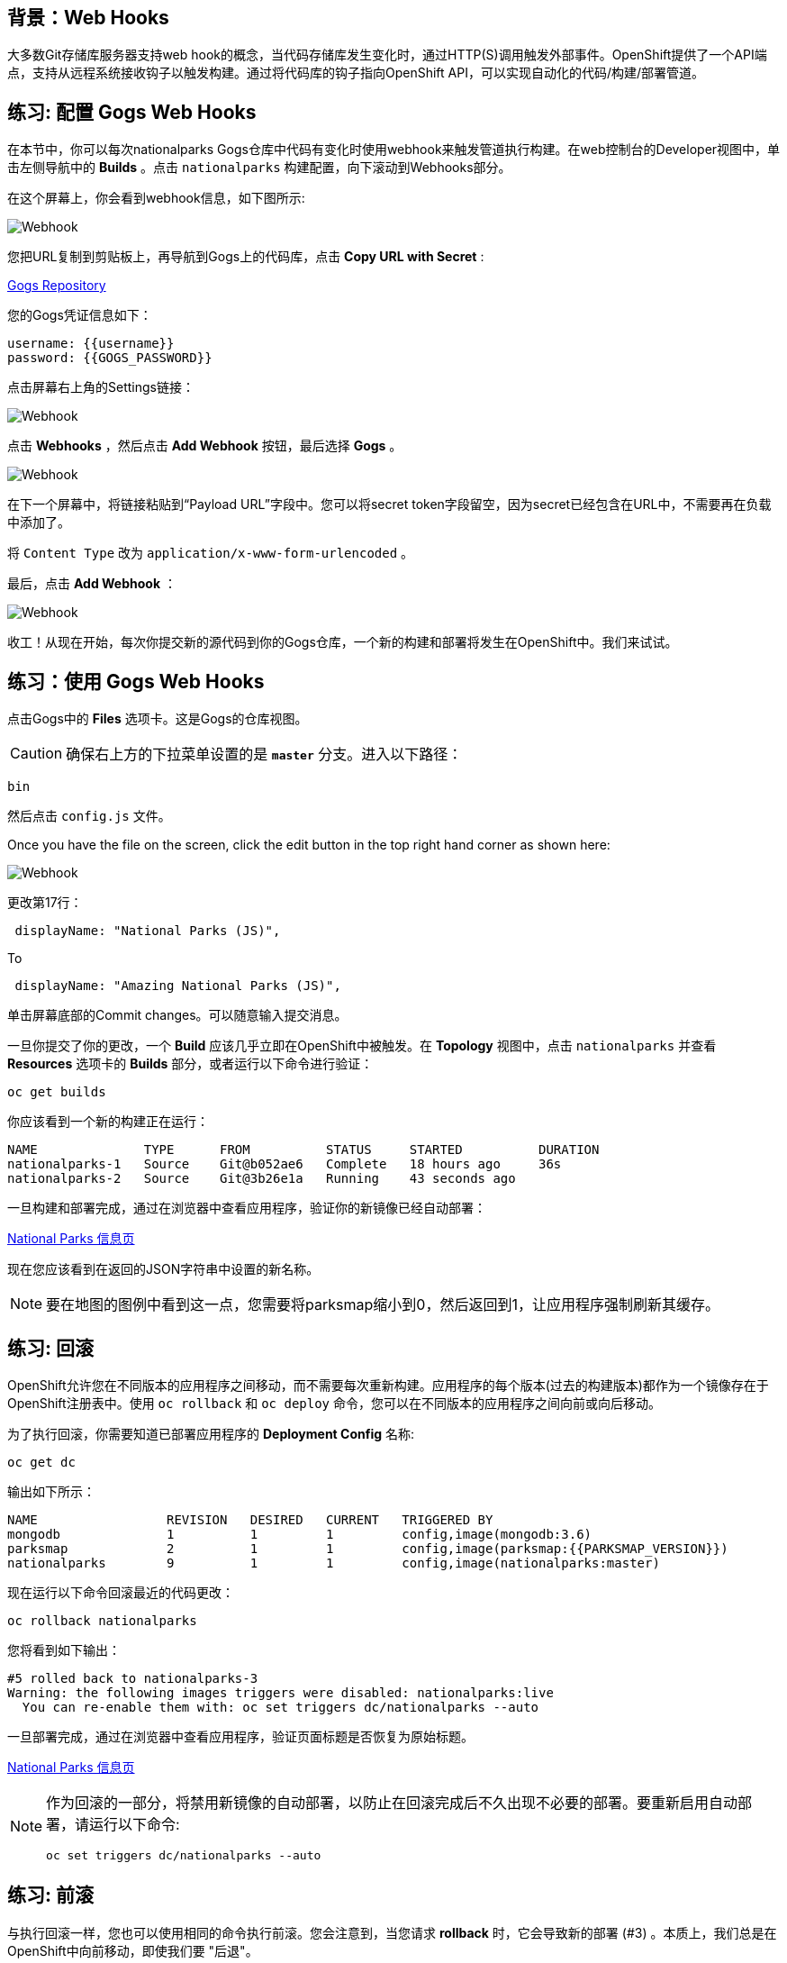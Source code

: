 == 背景：Web Hooks

大多数Git存储库服务器支持web hook的概念，当代码存储库发生变化时，通过HTTP(S)调用触发外部事件。OpenShift提供了一个API端点，支持从远程系统接收钩子以触发构建。通过将代码库的钩子指向OpenShift API，可以实现自动化的代码/构建/部署管道。

== 练习: 配置 Gogs Web Hooks
在本节中，你可以每次nationalparks Gogs仓库中代码有变化时使用webhook来触发管道执行构建。在web控制台的Developer视图中，单击左侧导航中的 *Builds*  。点击 `nationalparks` 构建配置，向下滚动到Webhooks部分。

在这个屏幕上，你会看到webhook信息，如下图所示:

image::images/nationalparks-codechanges-webhook-config.png[Webhook]

您把URL复制到剪贴板上，再导航到Gogs上的代码库，点击 *Copy URL with Secret* :

link:http://gogs-{{INFRA_PROJECT}}.{{cluster_subdomain}}/{{username}}/nationalparks[Gogs Repository]

您的Gogs凭证信息如下：

[source,bash]
----
username: {{username}}
password: {{GOGS_PASSWORD}}
----

点击屏幕右上角的Settings链接：

image::images/nationalparks-codechanges-gogs-settings.png[Webhook]

点击 *Webhooks* ，然后点击 *Add Webhook* 按钮，最后选择 *Gogs* 。

image::images/nationalparks-codechanges-gogs-add-webhook.png[Webhook]

在下一个屏幕中，将链接粘贴到“Payload URL”字段中。您可以将secret token字段留空，因为secret已经包含在URL中，不需要再在负载中添加了。

将 `Content Type` 改为 `application/x-www-form-urlencoded` 。

最后，点击 *Add Webhook* ：

image::images/nationalparks-codechanges-gogs-config-webhook.png[Webhook]

收工！从现在开始，每次你提交新的源代码到你的Gogs仓库，一个新的构建和部署将发生在OpenShift中。我们来试试。

== 练习：使用 Gogs Web Hooks

点击Gogs中的 *Files* 选项卡。这是Gogs的仓库视图。

CAUTION: 确保右上方的下拉菜单设置的是 *`master`* 分支。进入以下路径：

[source,bash]
----
bin
----

然后点击 `config.js` 文件。

Once you have the file on the screen, click the edit button in the top right
hand corner as shown here:

image::images/nationalparks-codechanges-gogs-javascript-change-code.png[Webhook]

更改第17行：

[source,javascript]
----
 displayName: "National Parks (JS)",
----

To

[source,javascript]
----
 displayName: "Amazing National Parks (JS)",
----

单击屏幕底部的Commit changes。可以随意输入提交消息。

一旦你提交了你的更改，一个 *Build* 应该几乎立即在OpenShift中被触发。在 *Topology* 视图中，点击 `nationalparks` 并查看 *Resources* 选项卡的 *Builds* 部分，或者运行以下命令进行验证：

[source,bash,role=execute-1]
----
oc get builds
----

你应该看到一个新的构建正在运行：

[source,bash]
----
NAME              TYPE      FROM          STATUS     STARTED          DURATION
nationalparks-1   Source    Git@b052ae6   Complete   18 hours ago     36s
nationalparks-2   Source    Git@3b26e1a   Running    43 seconds ago
----

一旦构建和部署完成，通过在浏览器中查看应用程序，验证你的新镜像已经自动部署：

link:http://nationalparks-{{project_namespace}}.{{cluster_submdomain}}/ws/info/[National Parks 信息页]

现在您应该看到在返回的JSON字符串中设置的新名称。

NOTE: 要在地图的图例中看到这一点，您需要将parksmap缩小到0，然后返回到1，让应用程序强制刷新其缓存。


== 练习: 回滚

OpenShift允许您在不同版本的应用程序之间移动，而不需要每次重新构建。应用程序的每个版本(过去的构建版本)都作为一个镜像存在于OpenShift注册表中。使用 `oc rollback` 和 `oc deploy` 命令，您可以在不同版本的应用程序之间向前或向后移动。

为了执行回滚，你需要知道已部署应用程序的 *Deployment Config* 名称:

[source,bash,role=execute-1]
----
oc get dc
----

输出如下所示：

[source,bash]
----
NAME                 REVISION   DESIRED   CURRENT   TRIGGERED BY
mongodb              1          1         1         config,image(mongodb:3.6)
parksmap             2          1         1         config,image(parksmap:{{PARKSMAP_VERSION}})
nationalparks        9          1         1         config,image(nationalparks:master)
----
现在运行以下命令回滚最近的代码更改：

[source,bash,role=execute-1]
----
oc rollback nationalparks
----

您将看到如下输出：

[source,bash]
----
#5 rolled back to nationalparks-3
Warning: the following images triggers were disabled: nationalparks:live
  You can re-enable them with: oc set triggers dc/nationalparks --auto
----

一旦部署完成，通过在浏览器中查看应用程序，验证页面标题是否恢复为原始标题。

link:http://nationalparks-{{project_namespace}}.{{cluster_subdomain}}/ws/info/[National Parks 信息页]

[NOTE]
====
作为回滚的一部分，将禁用新镜像的自动部署，以防止在回滚完成后不久出现不必要的部署。要重新启用自动部署，请运行以下命令:

[source,bash,role=execute-1]
----
oc set triggers dc/nationalparks --auto
----
====

== 练习: 前滚

与执行回滚一样，您也可以使用相同的命令执行前滚。您会注意到，当您请求 *rollback* 时，它会导致新的部署 (#3) 。本质上，我们总是在OpenShift中向前移动，即使我们要 "后退"。

因此，如果我们想回到 "新代码" 版本，那就是部署 (#4) 。

[source,bash,role=execute-1]
----
oc rollback nationalparks-4
----

你会看到如下内容：
[source,bash]
----
#6 rolled back to nationalparks-4
Warning: the following images triggers were disabled: nationalparks
  You can re-enable them with: oc set triggers dc/nationalparks --auto
----

Cool! 一旦 *rollback* 完成，再次验证您看到 "Amazing National Parks"。
